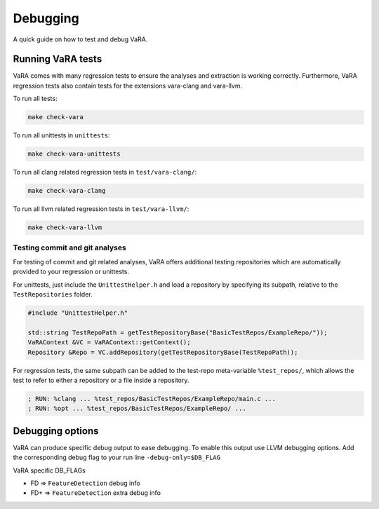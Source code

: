 *********
Debugging
*********

A quick guide on how to test and debug VaRA.

Running VaRA tests
==================

VaRA comes with many regression tests to ensure the analyses and extraction is working correctly.
Furthermore, VaRA regression tests also contain tests for the extensions vara-clang and vara-llvm.

To run all tests:

.. code-block:: bash

  make check-vara

To run all unittests in ``unittests``:

.. code-block:: bash

  make check-vara-unittests

To run all clang related regression tests in ``test/vara-clang/``:

.. code-block:: bash

  make check-vara-clang

To run all llvm related regression tests in ``test/vara-llvm/``:

.. code-block:: bash

  make check-vara-llvm

Testing commit and git analyses
-------------------------------

For testing of commit and git related analyses, VaRA offers additional testing repositories which are automatically provided to your regression or unittests.

For unittests, just include the ``UnittestHelper.h`` and load a repository by specifying its subpath, relative to the ``TestRepositories`` folder.

.. code-block:: cpp

    #include "UnittestHelper.h"

    std::string TestRepoPath = getTestRepositoryBase("BasicTestRepos/ExampleRepo/"));
    VaRAContext &VC = VaRAContext::getContext();
    Repository &Repo = VC.addRepository(getTestRepositoryBase(TestRepoPath));

For regression tests, the same subpath can be added to the test-repo meta-variable ``%test_repos/``, which allows the test to refer to either a repository or a file inside a repository.

.. code-block:: llvm

  ; RUN: %clang ... %test_repos/BasicTestRepos/ExampleRepo/main.c ...
  ; RUN: %opt ... %test_repos/BasicTestRepos/ExampleRepo/ ...


Debugging options
=================
VaRA can produce specific debug output to ease debugging. To enable this output use LLVM debugging options.
Add the corresponding debug flag to your run line ``-debug-only=$DB_FLAG``

VaRA specific DB_FLAGs

* FD  => ``FeatureDetection`` debug info
* FD+ => ``FeatureDetection`` extra debug info
